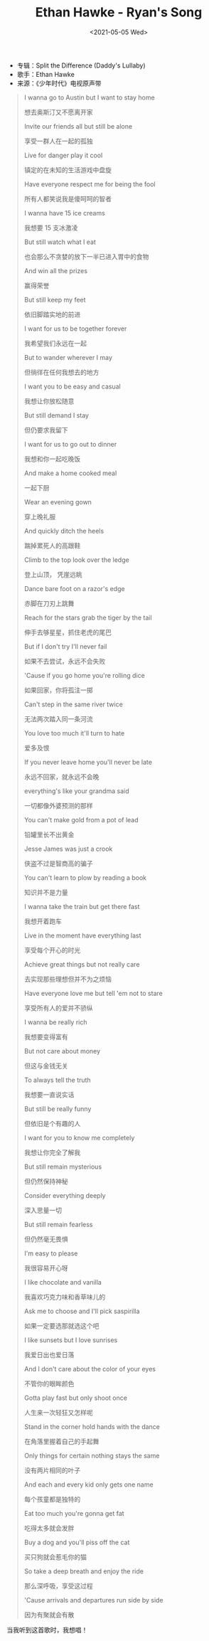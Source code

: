 #+TITLE: Ethan Hawke - Ryan's Song
#+DATE: <2021-05-05 Wed>
#+TAGS[]: 音乐

- 专辑：Split the Difference (Daddy's Lullaby)
- 歌手：Ethan Hawke
- 来源：《少年时代》电视原声带

#+BEGIN_QUOTE
  I wanna go to Austin but I want to stay home

  想去奥斯汀又不愿离开家

  Invite our friends all but still be alone

  享受一群人在一起的孤独

  Live for danger play it cool

  镇定的在未知的生活游戏中盘旋

  Have everyone respect me for being the fool

  所有人都笑说我是傻呵呵的智者

  I wanna have 15 ice creams

  我想要 15 支冰激凌

  But still watch what I eat

  也会那么不贪婪的放下一半已进入胃中的食物

  And win all the prizes

  赢得荣誉

  But still keep my feet

  依旧脚踏实地的前进

  I want for us to be together forever

  我希望我们永远在一起

  But to wander wherever I may

  但徜徉在任何我想去的地方

  I want you to be easy and casual

  我想让你放松随意

  But still demand I stay

  但仍要求我留下

  I want for us to go out to dinner

  我想和你一起吃晚饭

  And make a home cooked meal

  一起下厨

  Wear an evening gown

  穿上晚礼服

  And quickly ditch the heels

  踹掉累死人的高跟鞋

  Climb to the top look over the ledge

  登上山顶， 凭崖远眺

  Dance bare foot on a razor's edge

  赤脚在刀刃上跳舞

  Reach for the stars grab the tiger by the tail

  伸手去够星星，抓住老虎的尾巴

  But if I don't try I'll never fail

  如果不去尝试，永远不会失败

  'Cause if you go home you're rolling dice

  如果回家，你将孤注一掷

  Can't step in the same river twice

  无法两次踏入同一条河流

  You love too much it'll turn to hate

  爱多及恨

  If you never leave home you'll never be late

  永远不回家，就永远不会晚

  everything's like your grandma said

  一切都像外婆预测的那样

  You can't make gold from a pot of lead

  铅罐里长不出黄金

  Jesse James was just a crook

  侠盗不过是智商高的骗子

  You can't learn to plow by reading a book

  知识并不是力量

  I wanna take the train but get there fast

  我想开着跑车

  Live in the moment have everything last

  享受每个开心的时光

  Achieve great things but not really care

  去实现那些理想但并不为之烦恼

  Have everyone love me but tell 'em not to stare

  享受所有人的爱并不骄纵

  I wanna be really rich

  我想要变得富有

  But not care about money

  但这与金钱无关

  To always tell the truth

  我想要一直说实话

  But still be really funny

  但依旧是个有趣的人

  I want for you to know me completely

  我想让你完全了解我

  But still remain mysterious

  但仍然保持神秘

  Consider everything deeply

  深入思量一切

  But still remain fearless

  但仍然毫无畏惧

  I'm easy to please

  我很容易开心呀

  I like chocolate and vanilla

  我喜欢巧克力味和香草味儿的

  Ask me to choose and I'll pick saspirilla

  如果一定要选那就选这个吧

  I like sunsets but I love sunrises

  我爱日出也爱日落

  And I don't care about the color of your eyes

  不管你的眼眸颜色

  Gotta play fast but only shoot once

  人生来一次轻狂又怎样呢

  Stand in the corner hold hands with the dance

  在角落里握着自己的手起舞

  Only things for certain nothing stays the same

  没有两片相同的叶子

  And each and every kid only gets one name

  每个孩童都是独特的

  Eat too much you're gonna get fat

  吃得太多就会发胖

  Buy a dog and you'll piss off the cat

  买只狗就会惹毛你的猫

  So take a deep breath and enjoy the ride

  那么深呼吸，享受这过程

  'Cause arrivals and departures run side by side

  因为有聚就会有散
#+END_QUOTE

当我听到这首歌时，我想唱！
